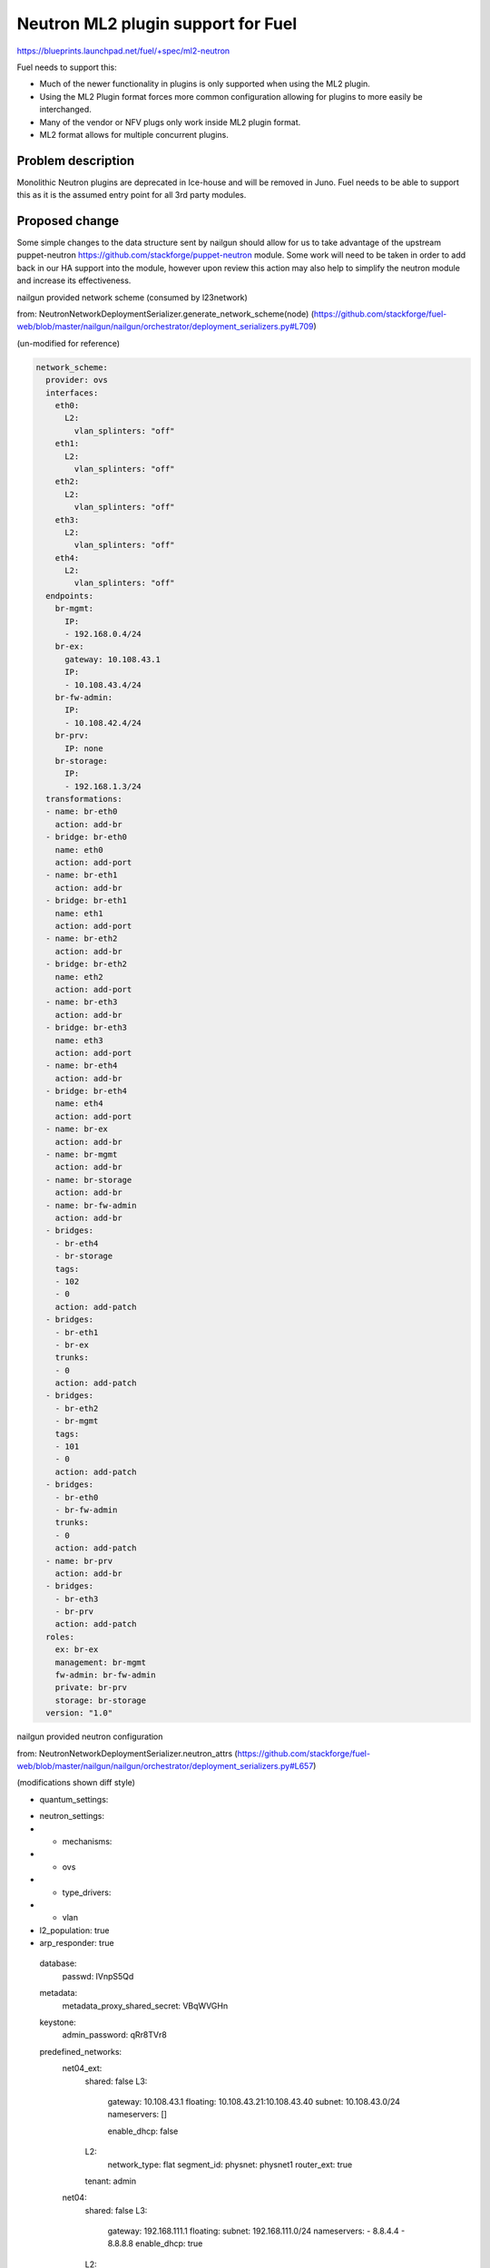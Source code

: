 ..
 This work is licensed under a Creative Commons Attribution 3.0 Unported
 License.

 http://creativecommons.org/licenses/by/3.0/legalcode

===================================
Neutron ML2 plugin support for Fuel
===================================


https://blueprints.launchpad.net/fuel/+spec/ml2-neutron

Fuel needs to support this:

* Much of the newer functionality in plugins is only supported when using the
  ML2 plugin.
* Using the ML2 Plugin format forces more common configuration allowing for
  plugins to more easily be interchanged.
* Many of the vendor or NFV plugs only work inside ML2 plugin format.
* ML2 format allows for multiple concurrent plugins.


Problem description
===================

Monolithic Neutron plugins are deprecated in Ice-house and will be removed in
Juno. Fuel needs to be able to support this as it is the assumed entry point
for all 3rd party modules.


Proposed change
===============

Some simple changes to the data structure sent by nailgun should allow for us
to take advantage of the upstream puppet-neutron
https://github.com/stackforge/puppet-neutron module. Some work will need to
be taken in order to add back in our HA support into the module, however upon
review this action may also help to simplify the neutron module and increase
its effectiveness.

nailgun provided network scheme (consumed by l23network)

from: NeutronNetworkDeploymentSerializer.generate_network_scheme(node)
(https://github.com/stackforge/fuel-web/blob/master/nailgun/nailgun/orchestrator/deployment_serializers.py#L709)

(un-modified for reference)

.. code-block:: yaml

  network_scheme:
    provider: ovs
    interfaces:
      eth0:
        L2:
          vlan_splinters: "off"
      eth1:
        L2:
          vlan_splinters: "off"
      eth2:
        L2:
          vlan_splinters: "off"
      eth3:
        L2:
          vlan_splinters: "off"
      eth4:
        L2:
          vlan_splinters: "off"
    endpoints:
      br-mgmt:
        IP:
        - 192.168.0.4/24
      br-ex:
        gateway: 10.108.43.1
        IP:
        - 10.108.43.4/24
      br-fw-admin:
        IP:
        - 10.108.42.4/24
      br-prv:
        IP: none
      br-storage:
        IP:
        - 192.168.1.3/24
    transformations:
    - name: br-eth0
      action: add-br
    - bridge: br-eth0
      name: eth0
      action: add-port
    - name: br-eth1
      action: add-br
    - bridge: br-eth1
      name: eth1
      action: add-port
    - name: br-eth2
      action: add-br
    - bridge: br-eth2
      name: eth2
      action: add-port
    - name: br-eth3
      action: add-br
    - bridge: br-eth3
      name: eth3
      action: add-port
    - name: br-eth4
      action: add-br
    - bridge: br-eth4
      name: eth4
      action: add-port
    - name: br-ex
      action: add-br
    - name: br-mgmt
      action: add-br
    - name: br-storage
      action: add-br
    - name: br-fw-admin
      action: add-br
    - bridges:
      - br-eth4
      - br-storage
      tags:
      - 102
      - 0
      action: add-patch
    - bridges:
      - br-eth1
      - br-ex
      trunks:
      - 0
      action: add-patch
    - bridges:
      - br-eth2
      - br-mgmt
      tags:
      - 101
      - 0
      action: add-patch
    - bridges:
      - br-eth0
      - br-fw-admin
      trunks:
      - 0
      action: add-patch
    - name: br-prv
      action: add-br
    - bridges:
      - br-eth3
      - br-prv
      action: add-patch
    roles:
      ex: br-ex
      management: br-mgmt
      fw-admin: br-fw-admin
      private: br-prv
      storage: br-storage
    version: "1.0"

nailgun provided neutron configuration

from: NeutronNetworkDeploymentSerializer.neutron_attrs
(https://github.com/stackforge/fuel-web/blob/master/nailgun/nailgun/orchestrator/deployment_serializers.py#L657)

(modifications shown diff style)

.. code-block:: yaml

-  quantum_settings:
+  neutron_settings:
+   - mechanisms:
+     - ovs
+   - type_drivers:
+     - vlan
+    l2_population: true
+    arp_responder: true
    database:
      passwd: lVnpS5Qd
    metadata:
      metadata_proxy_shared_secret: VBqWVGHn
    keystone:
      admin_password: qRr8TVr8
    predefined_networks:
      net04_ext:
        shared: false
        L3:
          gateway: 10.108.43.1
          floating: 10.108.43.21:10.108.43.40
          subnet: 10.108.43.0/24
          nameservers: []

          enable_dhcp: false
        L2:
          network_type: flat
          segment_id:
          physnet: physnet1
          router_ext: true
        tenant: admin
      net04:
        shared: false
        L3:
          gateway: 192.168.111.1
          floating:
          subnet: 192.168.111.0/24
          nameservers:
          - 8.8.4.4
          - 8.8.8.8
          enable_dhcp: true
        L2:
          network_type: vlan
          segment_id:
          physnet: physnet2
          router_ext: false
        tenant: admin
    L2:
      phys_nets:
        physnet1:
          bridge: br-ex
          vlan_range:
        physnet2:
          bridge: br-prv
          vlan_range: 1000:1030
      base_mac: fa:16:3e:00:00:00
      segmentation_type: vlan
    L3:
      use_namespaces: true


Generated data from sanitize_network_config:

(un-modified for reference)

.. code-block::

  debug: importing '/etc/puppet/modules/osnailyfacter/manifests/cluster_ha.pp' in environment production
  debug: Automatically imported osnailyfacter::cluster_ha from osnailyfacter/cluster_ha into production
  debug: get_network_role_property(...): Undefined network_role 'mesh'.
  debug: -*- Actual Neutron config is: ---
    metadata:
      metadata_port: 8775
      metadata_proxy_shared_secret: G6xZ6PnO
      nova_metadata_ip: "192.168.0.2"
      metadata_ip: "169.254.169.254"
      nova_metadata_port: 8775
    polling_interval: 2
    database:
      host: "192.168.0.2"
      reconnect_interval: 2
      charset:
      database: neutron
      url: "mysql://neutron:QpHEllN9@192.168.0.2:3306/neutron?read_timeout=60"
      reconnects: -1
      username: neutron
      provider: mysql
      read_timeout: 60
      passwd: QpHEllN9
      port: 3306
    L2:
      integration_bridge: br-int
      mac_generation_retries: 32
      phys_bridges:
        - br-ex
        - br-prv
      tun_peer_patch_port: patch-int
      bridge_mappings: "physnet1:br-ex,physnet2:br-prv"
      tunnel_id_ranges:
      tunnel_bridge: br-tun
      segmentation_type: vlan
      network_vlan_ranges: "physnet1,physnet2:1000:1030"
      local_ip: "192.168.0.3"
      base_mac: "fa:16:3e:00:00:00"
      phys_nets:
        physnet2:
          bridge: br-prv
          vlan_range: "1000:1030"
        physnet1:
          bridge: br-ex
          vlan_range:
      enable_tunneling: false
      int_peer_patch_port: patch-tun
    L3:
      resync_fuzzy_delay: 5
      router_id:
      gateway_external_network_id:
      resync_interval: 40
      use_namespaces: true
      network_auto_schedule: true
      dhcp_agent:
        lease_duration: 120
        enable_isolated_metadata: false
        enable_metadata_network: false
      send_arp_for_ha: 8
      allow_overlapping_ips: true
      public_bridge: br-ex
      router_auto_schedule: true
    predefined_routers:
      router04:
        external_network: net04_ext
        tenant: admin
        internal_networks:
          - net04
        virtual: false
    amqp:
      rabbit_virtual_host: /
      protocol: tcp
      hosts: "192.168.0.3:5673,192.168.0.4:5673,192.168.0.6:5673"
      control_exchange: neutron
      heartbeat: 60
      ha_mode: true
      username: nova
      provider: rabbitmq
      passwd: JcwwbHcm
      port: "5673"
    root_helper: "sudo neutron-rootwrap /etc/neutron/rootwrap.conf"
    keystone:
      admin_password: CqQtUd0I
      admin_user: neutron
      auth_region: RegionOne
      auth_protocol: http
      auth_api_version: v2.0
      admin_email: "neutron@localhost"
      auth_host: "192.168.0.2"
      signing_dir: /var/lib/neutron/keystone-signing
      auth_url: "http://192.168.0.2:35357/v2.0"
      auth_port: 35357
      admin_tenant_name: services
    server:
      allow_bulk: true
      bind_port: 9696
      api_protocol: http
      bind_host: "192.168.0.3"
      control_exchange: neutron
      report_interval: 5
      agent_down_time: 15
      api_url: "http://192.168.0.2:9696"
    predefined_networks:
      net04_ext:
        L2:
          network_type: flat
          physnet: physnet1
          segment_id:
          router_ext: true
        L3:
          gateway: "10.108.48.1"
          enable_dhcp: false
          floating: "10.108.48.11:10.108.48.20"
          nameservers: []
          subnet: "10.108.48.0/24"
        shared: false
        tenant: admin
      net04:
        L2:
          network_type: vlan
          physnet: physnet2
          segment_id:
          router_ext: false
        L3:
          gateway: "192.168.111.1"
          enable_dhcp: true
          floating:
          nameservers:
            - "8.8.4.4"
            - "8.8.8.8"
          subnet: "192.168.111.0/24"
        shared: false
        tenant: admin

Puppet modules

Items to discuss:

* sanitize_network_config: should be removed, we should be doing all of this
  in NeutronNetworkDeploymentSerializer or rely on the defaults in the puppet
  manifests and neutron.
* waistline: appears to be un-necessary and should be removed.
* create_predefined_networks_and_routers: This will need to be abstracted into
  a method that can be consumed by the manifests or carried forward in the
  interim.

HA issues:

the neutron services are hard-coded into pacemaker in their respective
classes. These will need to be abstracted into a composition layer that can
then hook back into the upstream module without mangling with upstream module
code.

See https://github.com/xarses/fuel-library/commit/8278087d97e4e6c0c5793ff0f20801f9c5447b7c#diff-6

the services with pacemaker/corosync are:

* neutron-l3-agent
* neutron-dhcp-agent
* neutron-openvswitch-agent
* neutron-metadata-agent


Alternatives
------------

We can back port relevant portions of the ml2 plugin code from upstream,
however this will further separate us from upstream which we want to work on
regardless.

Data model impact
-----------------

Some changes to the astute.yaml:

* rename quantum_settings to neutron_settings
* add setting to track mechanisms
* add setting to track type_drivers
* add setting to track if using l2_population
* add setting to track if using arp_responder


REST API impact
---------------

None

Upgrade impact
--------------

None

Security impact
---------------

None

Notifications impact
--------------------

None

Other end user impact
---------------------

Changes in layout of astute.yaml

Performance Impact
------------------

New code should reduce dependency complexity and hopefully improve deployment
performance.

Other deployer impact
---------------------

quantum_settings should be further re-factored to more closely resemble the
 data structure consumed by the neutron model, however its not a priority at
 this time.

Developer impact
----------------

this will change the astute.yaml layout which would case it to become
incompatible with older versions.

Beyond this implementation
--------------------------

(Things out of scope for this blueprint but should be kept in mind)

Follow-up actions:

* possibly clean up q-agent-cleanup.py, there is open bug about time it
  takes to run
* Its not necessary to run DHCP agent in HA, we can run more than one per
  network as HA solution.
* need to support linuxbridge, this should be simply allowing network_scheme
  in astute.yaml to have less data, and passing slightly different data to
  quantum_settings.
* ml2-plugin supports multiple type_drivers at a time, nailgun and UI should
  be updated to allow for this as well.



Implementation
==============

Assignee(s)
-----------

Primary assignee:
  xarses (Andrew Woodward)

Other contributors:
  xenolog (Sergey Vasilenko)

Work Items
----------

:

* Research ml2-plugin usage and config 1d
* Compare current neutron plugin with upstream 1d
* Model changes to pull down upstream 2d
* Produce working prototype 2d
* Submit for review and testing 2d


Dependencies
============

* This work is inclusive of pulling upstream puppet modules


Children of this are:

* https://blueprints.launchpad.net/fuel/+spec/mellanox-features-support
* https://blueprints.launchpad.net/fuel/+spec/neutron-nsx-plugin-integration
* https://blueprints.launchpad.net/fuel/+spec/neutron-vxlan-support

Testing
=======

Current CI should provide sufficient coverage as we are not adding new
 features at this time

Upstream module contains significantly more rspec testing than current module.


Documentation Impact
====================

Docs can be updated to reflect that ml2 plugin is used, and that other options
 might be supplied.


References
==========

Branch showing current diff between two modules
https://github.com/xarses/puppet-neutron/compare/fuel-neutron?expand=1

*WIP* Branch on GitHub
https://github.com/xarses/fuel-library/compare/bp;ml2-neutron?expand=1
